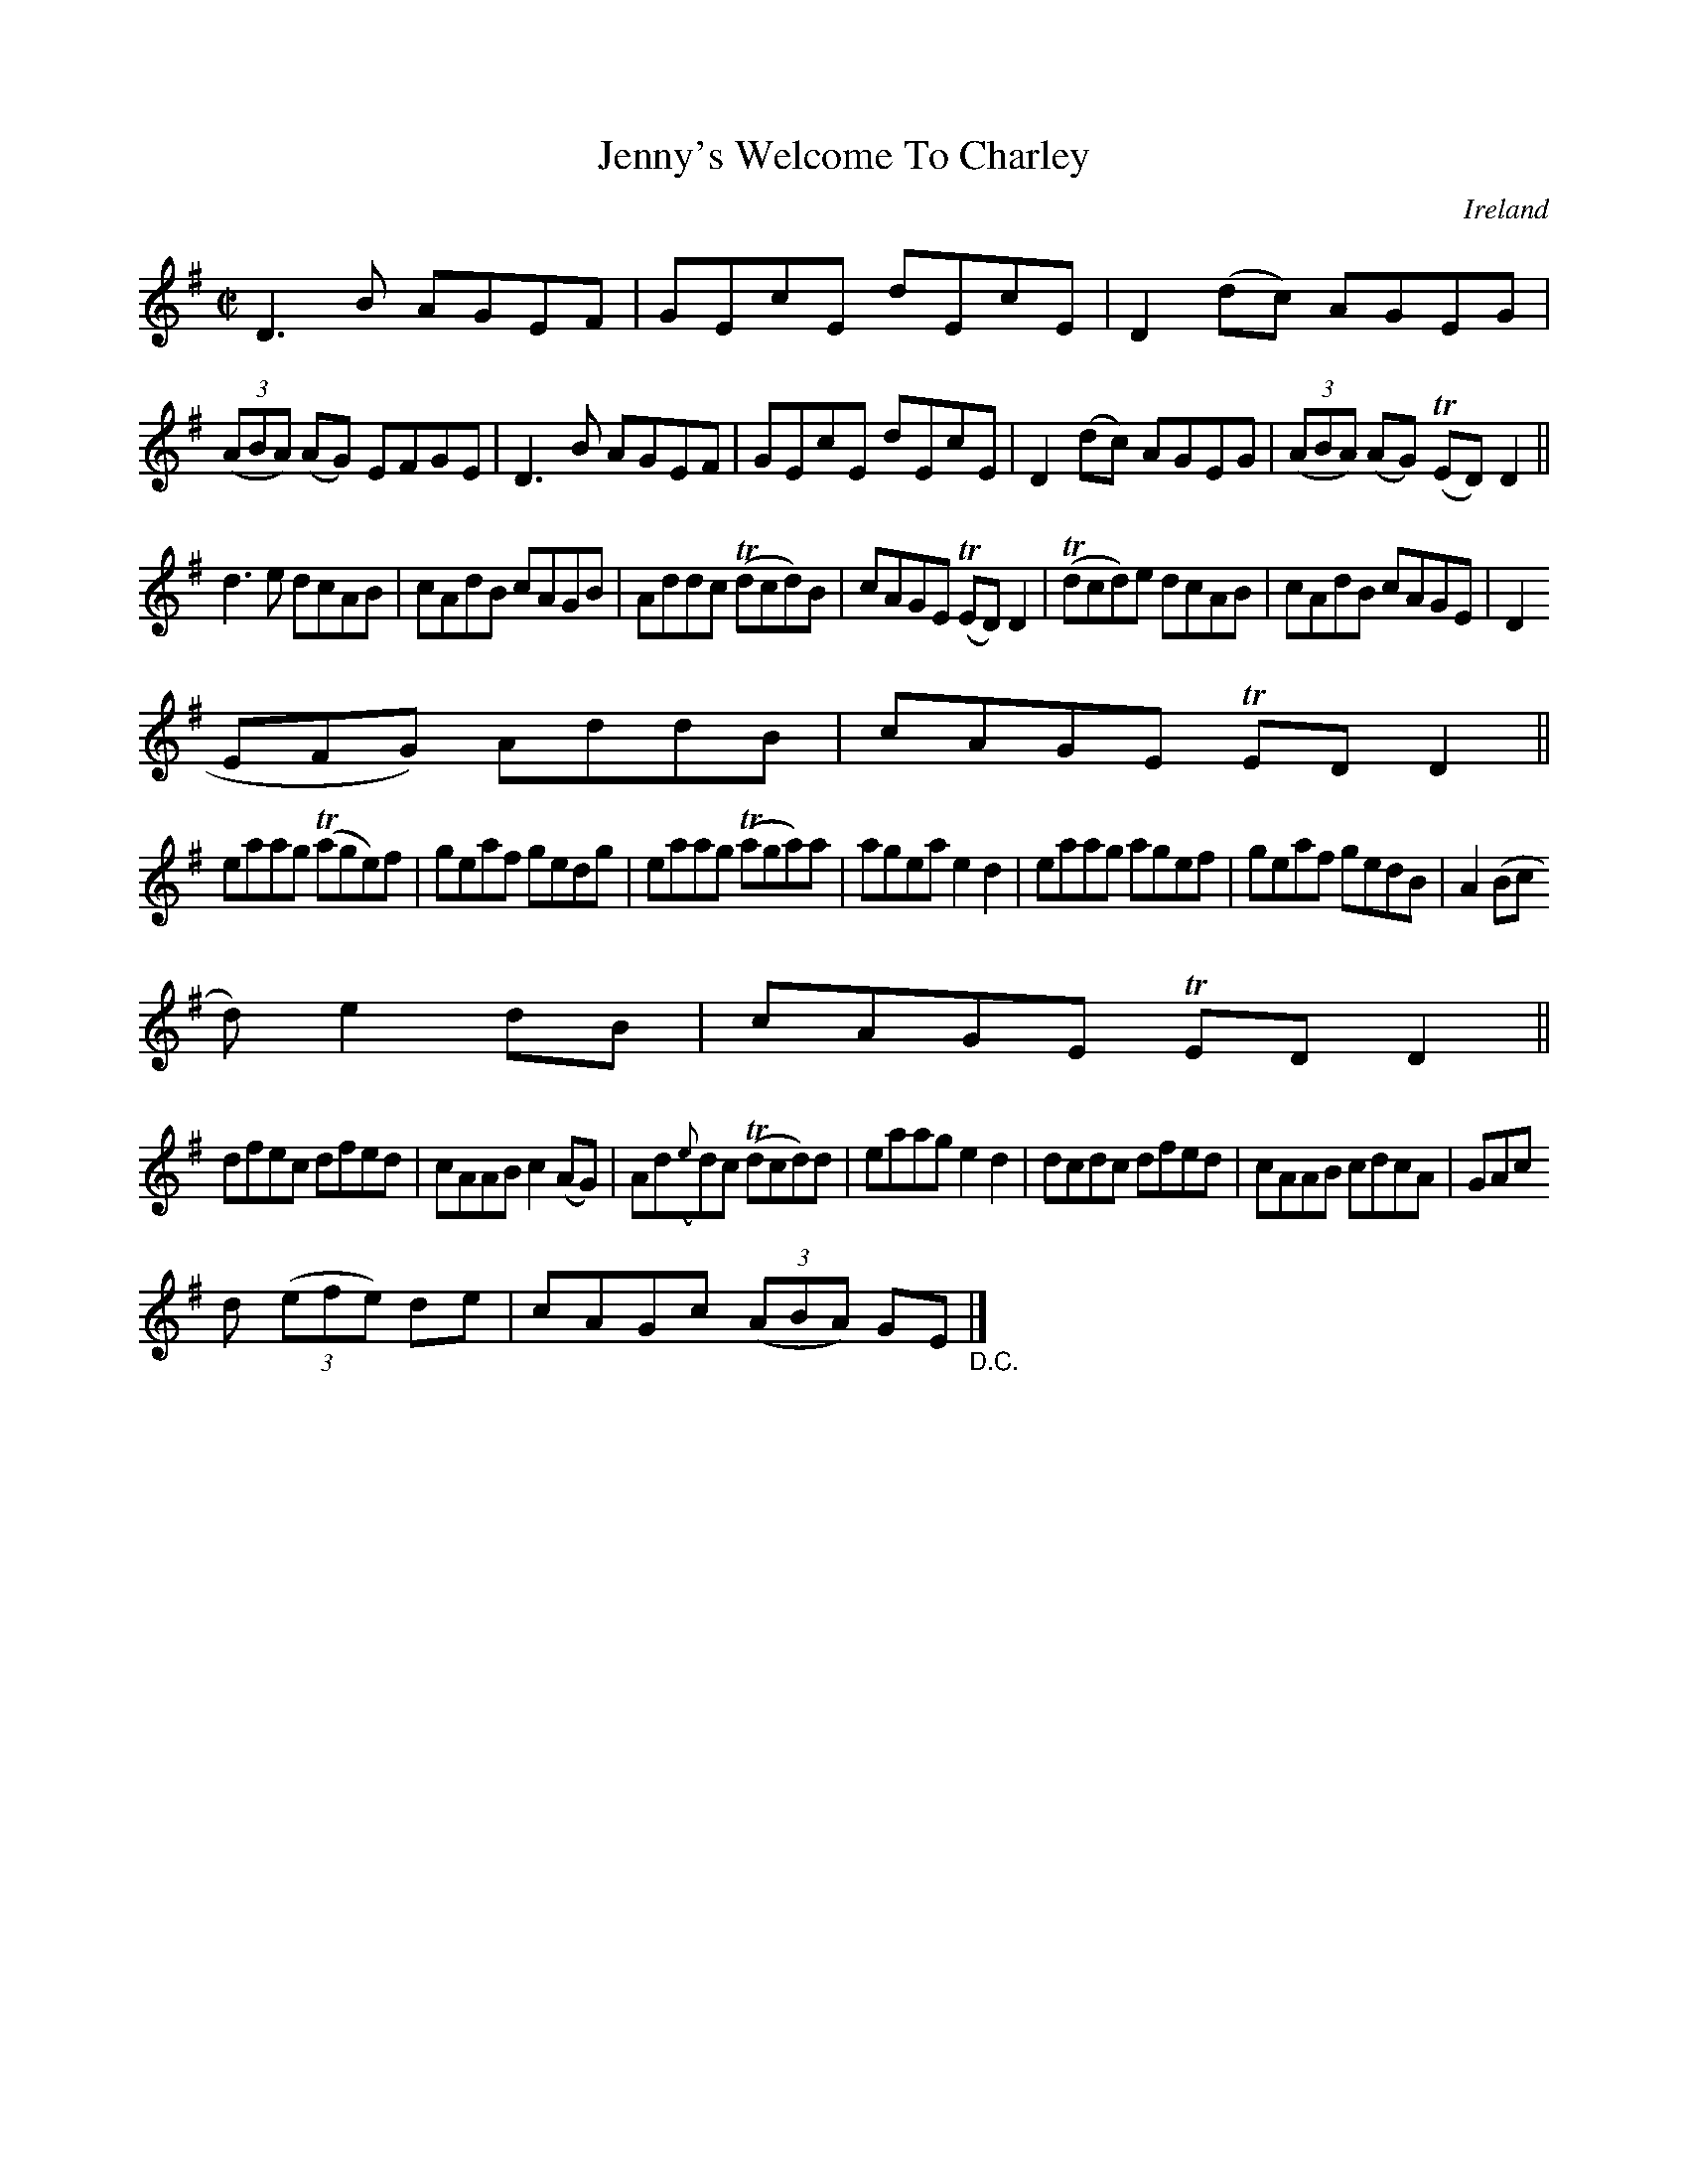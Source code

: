 X:687
T:Jenny's Welcome To Charley
N:anon.
O:Ireland
B:Francis O'Neill: "The Dance Music of Ireland" (1907) no. 687
R:Reel
Z:Transcribed by Frank Nordberg - http://www.musicaviva.com
N:Music Aviva - The Internet center for free sheet music downloads
M:C|
L:1/8
K:Dmix
D3B AGEF|GEcE dEcE|D2(dc) AGEG|(3(ABA) (AG) EFGE|D3B AGEF|GEcE dEcE|D2(dc) AGEG|(3(ABA) (AG) (TED)D2||
d3e dcAB|cAdB cAGB|Addc (Tdcd)B|cAGE (TED)D2|(Tdcd)e dcAB|cAdB cAGE|D2(3(
EFG) AddB|cAGE TEDD2||
eaag (Tage)f|geaf gedg|eaag (Taga)a|agea e2d2|eaag agef|geaf gedB|A2(3(Bc
d) e2dB|cAGE TEDD2||
dfec dfed|cAAB c2(AG)|Ad({e}d)c (Tdcd)d|eaag e2d2|dcdc dfed|cAAB cdcA|GAc
d (3(efe) de|cAGc (3(ABA) GE "_D.C." |]

